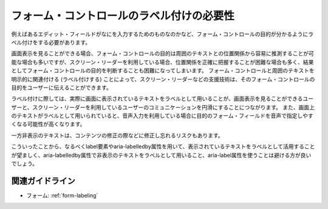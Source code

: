 .. _exp-form-labeling:

フォーム・コントロールのラベル付けの必要性
--------------------------------------------

例えばあるエディット・フィールドがなにを入力するためのものなのかなど、フォーム・コントロールの目的が分かるようにラベル付けをする必要があります。

画面表示を見ることができる場合、フォーム・コントロールの目的は周囲のテキストとの位置関係から容易に推測することが可能な場合も多いですが、スクリーン・リーダーを利用している場合、位置関係を正確に把握することが困難な場合も多く、結果としてフォーム・コントロールの目的を判断することも困難になってしまいます。
フォーム・コントロールと周囲のテキストを明示的に関連付ける (ラベル付けする) ことによって、スクリーン・リーダーなどの支援技術は、そのフォーム・コントロールの目的をユーザーに伝えることができます。

ラベル付けに際しては、実際に画面に表示されているテキストをラベルとして用いることが、画面表示を見ることができるユーザーと、スクリーン・リーダーを利用しているユーザーのコミュニケーションを円滑にすることにつながります。
また、画面上のテキストがラベルとして用いられていると、音声入力を利用している場合に目的のフォーム・フィールドを音声で指定しやすくなる可能性が高くなります。

一方非表示のテキストは、コンテンツの修正の際などに修正し忘れるリスクもあります。

こういったことから、なるべくlabel要素やaria-labelledby属性を用いて、表示されているテキストをラベルとして活用することが望ましく、aria-labelledby属性で非表示のテキストをラベルとして用いること、aria-label属性を使うことは避ける方が良いでしょう。

関連ガイドライン
~~~~~~~~~~~~~~~~

*  フォーム: :ref:`form-labeling`
